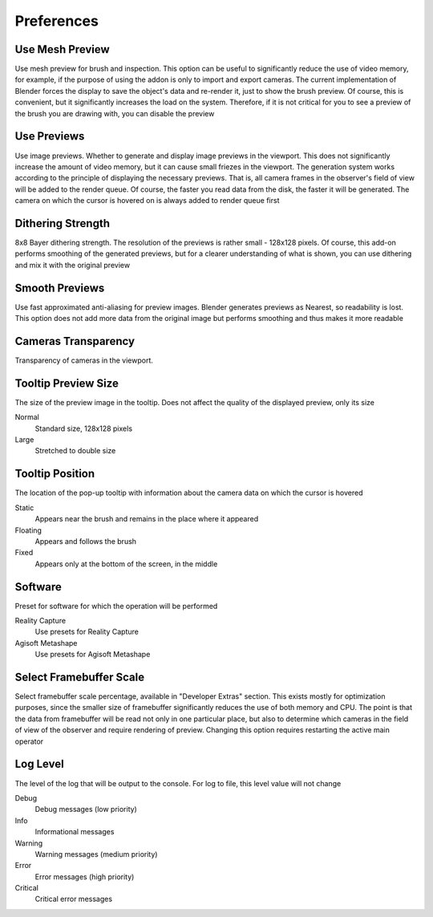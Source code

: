 Preferences
###########

Use Mesh Preview
================

Use mesh preview for brush and inspection. This option can be useful to significantly reduce the use of video memory, for example, if the purpose of using the addon is only to import and export cameras. The current implementation of Blender forces the display to save the object's data and re-render it, just to show the brush preview. Of course, this is convenient, but it significantly increases the load on the system. Therefore, if it is not critical for you to see a preview of the brush you are drawing with, you can disable the preview

Use Previews
============

Use image previews. Whether to generate and display image previews in the viewport. This does not significantly increase the amount of video memory, but it can cause small friezes in the viewport. The generation system works according to the principle of displaying the necessary previews. That is, all camera frames in the observer's field of view will be added to the render queue. Of course, the faster you read data from the disk, the faster it will be generated. The camera on which the cursor is hovered on is always added to render queue first

Dithering Strength
==================

8x8 Bayer dithering strength. The resolution of the previews is rather small - 128x128 pixels. Of course, this add-on performs smoothing of the generated previews, but for a clearer understanding of what is shown, you can use dithering and mix it with the original preview

Smooth Previews
===============

Use fast approximated anti-aliasing for preview images. Blender generates previews as Nearest, so readability is lost. This option does not add more data from the original image but performs smoothing and thus makes it more readable

Cameras Transparency
====================

Transparency of cameras in the viewport.

Tooltip Preview Size
====================

The size of the preview image in the tooltip. Does not affect the quality of the displayed preview, only its size

Normal
 Standard size, 128x128 pixels

Large
 Stretched to double size

Tooltip Position
================

The location of the pop-up tooltip with information about the camera data on which the cursor is hovered

Static
 Appears near the brush and remains in the place where it appeared

Floating
 Appears and follows the brush

Fixed
 Appears only at the bottom of the screen, in the middle

Software
========

Preset for software for which the operation will be performed

Reality Capture
 Use presets for Reality Capture

Agisoft Metashape
 Use presets for Agisoft Metashape

Select Framebuffer Scale
========================

Select framebuffer scale percentage, available in "Developer Extras" section. This exists mostly for optimization purposes, since the smaller size of framebuffer significantly reduces the use of both memory and CPU. The point is that the data from framebuffer will be read not only in one particular place, but also to determine which cameras in the field of view of the observer and require rendering of preview. Changing this option requires restarting the active main operator

Log Level
=========

The level of the log that will be output to the console. For log to file, this level value will not change

Debug
 Debug messages (low priority)

Info
 Informational messages

Warning
 Warning messages (medium priority)

Error
 Error messages (high priority)

Critical
 Critical error messages

